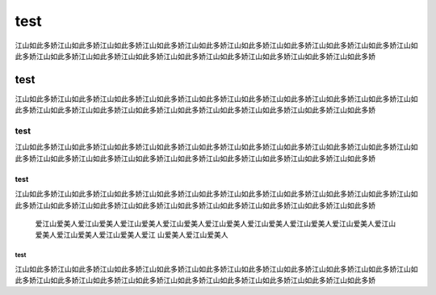 
test
=====
江山如此多娇江山如此多娇江山如此多娇江山如此多娇江山如此多娇江山如此多娇江山如此多娇江山如此多娇江山如此多娇江山如此多娇江山如此多娇江山如此多娇江山如此多娇江山如此多娇江山如此多娇江山如此多娇江山如此多娇江山如此多娇

test
--------------
江山如此多娇江山如此多娇江山如此多娇江山如此多娇江山如此多娇江山如此多娇江山如此多娇江山如此多娇江山如此多娇江山如此多娇江山如此多娇江山如此多娇江山如此多娇江山如此多娇江山如此多娇江山如此多娇江山如此多娇江山如此多娇








test
^^^^^
江山如此多娇江山如此多娇江山如此多娇江山如此多娇江山如此多娇江山如此多娇江山如此多娇江山如此多娇江山如此多娇江山如此多娇江山如此多娇江山如此多娇江山如此多娇江山如此多娇江山如此多娇江山如此多娇江山如此多娇江山如此多娇


test
+++++
江山如此多娇江山如此多娇江山如此多娇江山如此多娇江山如此多娇江山如此多娇江山如此多娇江山如此多娇江山如此多娇江山如此多娇江山如此多娇江山如此多娇江山如此多娇江山如此多娇江山如此多娇江山如此多娇江山如此多娇江山如此多娇

 爱江山爱美人爱江山爱美人爱江山爱美人爱江山爱美人爱江山爱美人爱江山爱美人爱江山爱美人爱江山爱美人爱江山爱美人爱江山爱美人爱江山爱美人爱江    山爱美人爱江山爱美人
test
######
江山如此多娇江山如此多娇江山如此多娇江山如此多娇江山如此多娇江山如此多娇江山如此多娇江山如此多娇江山如此多娇江山如此多娇江山如此多娇江山如此多娇江山如此多娇江山如此多娇江山如此多娇江山如此多娇江山如此多娇江山如此多娇
